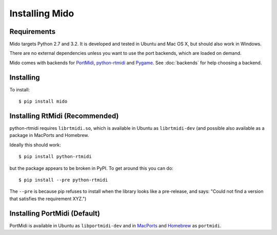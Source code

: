 Installing Mido
===============

Requirements
------------

Mido targets Python 2.7 and 3.2. It is developed and tested in Ubuntu
and Mac OS X, but should also work in Windows.

There are no external dependencies unless you want to use the port
backends, which are loaded on demand.

Mido comes with backends for `PortMidi
<http://portmedia.sourceforge.net/portmidi/>`_, `python-rtmidi
<http://github.com/superquadratic/rtmidi-python>`_ and `Pygame
<http://www.pygame.org/docs/ref/midi.html>`_. See :doc:`backends` for
help choosing a backend.


Installing
----------

To install::

    $ pip install mido


Installing RtMidi (Recommended)
-------------------------------

python-rtmidi requires ``librtmidi.so``, which is available in Ubuntu
as ``librtmidi-dev`` (and possible also available as a package in
MacPorts and Homebrew.

Ideally this should work::

    $ pip install python-rtmidi

but the package appears to be broken in PyPI. To get around this you can do::

   $ pip install --pre python-rtmidi

The ``--pre`` is because pip refuses to install when the library looks
like a pre-release, and says: "Could not find a version that satisfies
the requirement XYZ.")


Installing PortMidi (Default)
-----------------------------

PortMidi is available in Ubuntu as ``libportmidi-dev`` and in
`MacPorts <http://www.macports.org/>`_ and `Homebrew
<http://mxcl.github.io/homebrew/>`_ as ``portmidi``.
